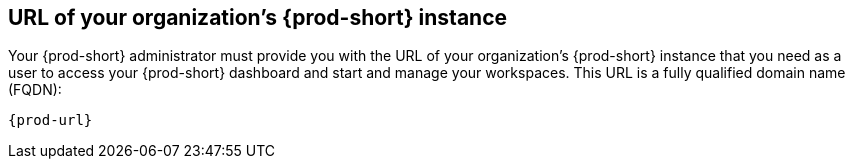 :_content-type: concept
:description: URL of your organization's {prod-short} instance
:keywords: team, organization, organization-url, url-organization, fqdn, fully-qualified-domain-name
:navtitle: URL of your organization's {prod-short} instance
// :page-aliases:

[id="url-of-your-organizations-prod-id-instance_{context}"]
== URL of your organization's {prod-short} instance

Your {prod-short} administrator must provide you with the URL of your organization's {prod-short} instance that you need as a user to access your {prod-short} dashboard and start and manage your workspaces. This URL is a fully qualified domain name (FQDN):

[source,subs="+quotes,+attributes"]
----
{prod-url}
----
